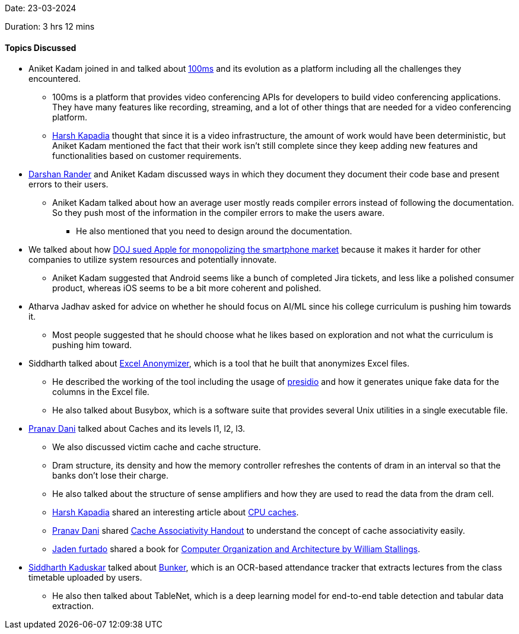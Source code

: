 Date: 23-03-2024

Duration: 3 hrs 12 mins

==== Topics Discussed

* Aniket Kadam joined in and talked about link:https://www.100ms.live[100ms^] and its evolution as a platform including all the challenges they encountered.
    ** 100ms is a platform that provides video conferencing APIs for developers to build video conferencing applications. They have many features like recording, streaming, and a lot of other things that are needed for a video conferencing platform.
    ** link:https://twitter.com/harshgkapadia[Harsh Kapadia^] thought that since it is a video infrastructure, the amount of work would have been deterministic, but Aniket Kadam mentioned the fact that their work isn't still complete since they keep adding new features and functionalities based on customer requirements.
* link:https://twitter.com/SirusTweets[Darshan Rander^] and Aniket Kadam discussed ways in which they document they document their code base and present errors to their users.
    ** Aniket Kadam talked about how an average user mostly reads compiler errors instead of following the documentation. So they push most of the information in the compiler errors to make the users aware.
        *** He also mentioned that you need to design around the documentation.
* We talked about how link:https://www.justice.gov/opa/pr/justice-department-sues-apple-monopolizing-smartphone-markets[DOJ sued Apple for monopolizing the smartphone market^] because it makes it harder for other companies to utilize system resources and potentially innovate.
    ** Aniket Kadam suggested that Android seems like a bunch of completed Jira tickets, and less like a polished consumer product, whereas iOS seems to be a bit more coherent and polished. 
* Atharva Jadhav asked for advice on whether he should focus on AI/ML since his college curriculum is pushing him towards it.
    ** Most people suggested that he should choose what he likes based on exploration and not what the curriculum is pushing him toward.  
* Siddharth talked about link:https://github.com/Welding-Torch/Excel-Anonymizer[Excel Anonymizer^], which is a tool that he built that anonymizes Excel files.
    ** He described the working of the tool including the usage of link:https://microsoft.github.io/presidio[presidio^] and how it generates unique fake data for the columns in the Excel file.
    ** He also talked about Busybox, which is a software suite that provides several Unix utilities in a single executable file.
* link:https://twitter.com/PranavDani3[Pranav Dani^] talked about Caches and its levels l1, l2, l3. 
    ** We also discussed victim cache and cache structure.
    ** Dram structure, its density and how the memory controller refreshes the contents of dram in an interval so that the banks don't lose their charge.
    ** He also talked about the structure of sense amplifiers and how they are used to read the data from the dram cell.
    ** link:https://twitter.com/harshgkapadia[Harsh Kapadia^] shared an interesting article about link:https://lwn.net/Articles/252125[CPU caches].
    ** link:https://twitter.com/PranavDani3[Pranav Dani^] shared link:https://csillustrated.berkeley.edu/PDFs/handouts/cache-3-associativity-handout.pdf[Cache Associativity Handout^] to understand the concept of cache associativity easily.
    ** link:https://twitter.com/furtado_jaden[Jaden furtado^] shared a book for link:http://home.ustc.edu.cn/~louwenqi/reference_books_tools/Computer%20Organization%20and%20Architecture%2010th%20-%20William%20Stallings.pdf[Computer Organization and Architecture by William Stallings^].
* link:https://twitter.com/ambitions2003[Siddharth Kaduskar^] talked about link:https://catchup.ourtech.community/summary#:~:text=Siddharth%20Kaduskar%20showcased%20his%20project%20Bunker%2C%20an%20OCR%2Dbased%20attendance%20tracker%20that%20extracts%20lectures%20from%20the%20class%20timetable%20uploaded%20by%20users.[Bunker], which is an OCR-based attendance tracker that extracts lectures from the class timetable uploaded by users.
    ** He also then talked about TableNet, which is a deep learning model for end-to-end table detection and tabular data extraction.
